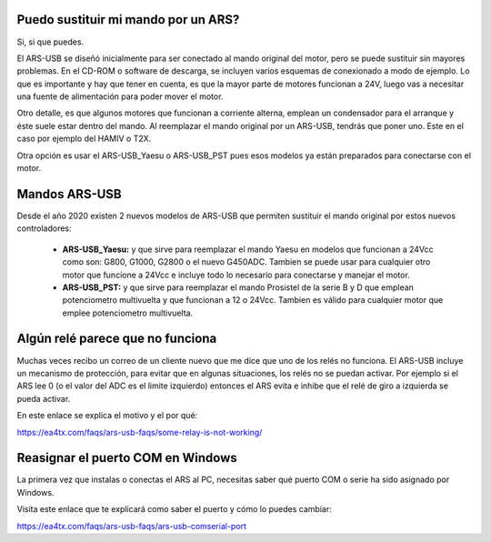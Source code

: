 Puedo sustituir mi mando por un ARS?
=========

Si, si que puedes.

El ARS-USB se diseñó inicialmente para ser conectado al mando original del motor, pero se puede sustituir sin mayores problemas. En el CD-ROM o software de descarga, se incluyen varios esquemas de conexionado a modo de ejemplo. Lo que es importante y hay que tener en cuenta, es que la mayor parte de motores funcionan a 24V, luego vas a necesitar una fuente de alimentación para poder mover el motor. 

Otro detalle, es que algunos motores que funcionan a corriente alterna, emplean un condensador para el arranque y éste suele estar dentro del mando. Al reemplazar el mando original por un ARS-USB, tendrás que poner uno. Este en el caso por ejemplo del HAMIV o T2X.

Otra opción es usar el ARS-USB_Yaesu o ARS-USB_PST pues esos modelos ya están preparados para conectarse con el motor.

Mandos ARS-USB
===============

Desde el año 2020 existen 2 nuevos modelos de ARS-USB que permiten sustituir el mando original por estos nuevos controladores:

 - **ARS-USB_Yaesu:** y que sirve para reemplazar el mando Yaesu en modelos que funcionan a 24Vcc como son: G800, G1000, G2800 o el nuevo G450ADC. Tambien se puede usar para cualquier otro motor que funcione a 24Vcc e incluye todo lo necesario para conectarse y manejar el motor.
 - **ARS-USB_PST:** y que sirve para reemplazar el mando Prosistel de la serie B y D que emplean potenciometro multivuelta y que funcionan a 12 o 24Vcc. Tambien es válido para cualquier motor que emplee potenciometro multivuelta.

Algún relé parece que no funciona
=================================

Muchas veces recibo un correo de un cliente nuevo que me dice que uno de los relés no funciona.
El ARS-USB incluye un mecanismo de protección, para evitar que en algunas situaciones, los relés no se puedan activar. 
Por ejemplo si el ARS lee 0 (o el valor del ADC es el limite izquierdo) entonces el ARS evita e inhibe que el relé de giro a izquierda se pueda activar.

En este enlace se explica el motivo y el por qué:

https://ea4tx.com/faqs/ars-usb-faqs/some-relay-is-not-working/


Reasignar el puerto COM en Windows
=================================

La primera vez que instalas o conectas el ARS al PC, necesitas saber qué puerto COM o serie ha sido asignado por Windows.

Visita este enlace que te explicará como saber el puerto y cómo lo puedes cambiar:

https://ea4tx.com/faqs/ars-usb-faqs/ars-usb-comserial-port